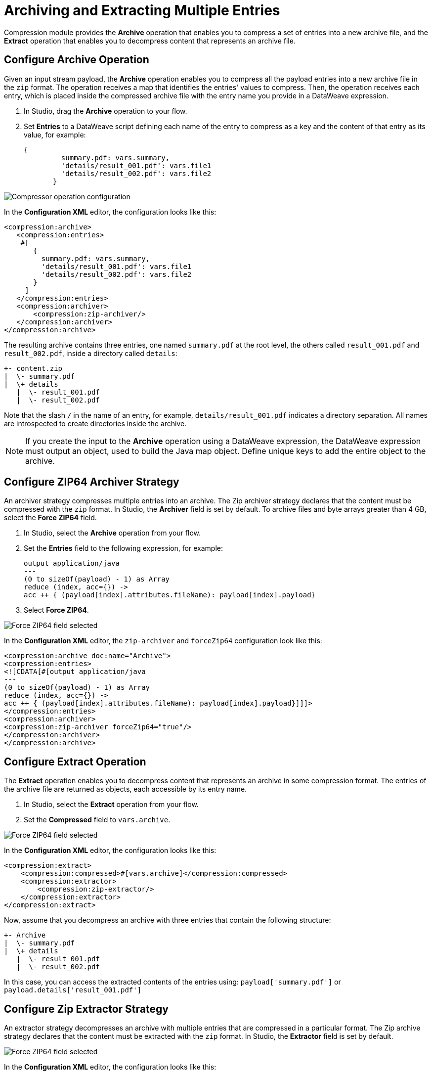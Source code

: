 = Archiving and Extracting Multiple Entries

Compression module provides the *Archive* operation that enables you to compress a set of entries into a new archive file, and the *Extract* operation that enables you to decompress content that represents an archive file. 


== Configure Archive Operation

Given an input stream payload, the *Archive* operation enables you to compress all the payload entries into a new archive file in the `zip` format. The operation receives a map that identifies the entries' values to compress. Then, the operation receives each entry, which is placed inside the compressed archive file with the entry name you provide in a DataWeave expression.

. In Studio, drag the *Archive* operation to your flow.
. Set *Entries* to a DataWeave script defining each name of the entry to compress as a key and the content of that entry as its value, for example:
+
[source,dataweave, linenums]
----
{
         summary.pdf: vars.summary,
         'details/result_001.pdf': vars.file1
         'details/result_002.pdf': vars.file2
       }
----


image::compression-archive-operation.png[Compressor operation configuration]

In the *Configuration XML* editor, the configuration looks like this:

[source, xml, linenums]
----
<compression:archive>
   <compression:entries>
    #[
       {
         summary.pdf: vars.summary,
         'details/result_001.pdf': vars.file1
         'details/result_002.pdf': vars.file2
       }
     ]
   </compression:entries>
   <compression:archiver>
       <compression:zip-archiver/>
   </compression:archiver>
</compression:archive>
----

The resulting archive contains three entries, one named `summary.pdf` at the root level, the others called `result_001.pdf` and `result_002.pdf`, inside a directory called `details`:

[source]
----
+- content.zip
|  \- summary.pdf
|  \+ details
   |  \- result_001.pdf
   |  \- result_002.pdf

----

Note that the slash `/` in the name of an entry, for example, `details/result_001.pdf` indicates a directory separation. All names are introspected to create directories inside the archive.

[NOTE]
If you create the input to the *Archive* operation using a DataWeave expression, the DataWeave expression must output an object, used to build the Java map object. Define unique keys to add the entire object to the archive.

== Configure ZIP64 Archiver Strategy

An archiver strategy compresses multiple entries into an archive. The Zip archiver strategy declares that the content must be compressed with the `zip` format. In Studio, the *Archiver* field is set by default. To archive files and byte arrays greater than 4 GB, select the *Force ZIP64* field.

. In Studio, select the *Archive* operation from your flow.
. Set the *Entries* field to the following expression, for example:
+
[source,DataWeave]
----
output application/java
---
(0 to sizeOf(payload) - 1) as Array
reduce (index, acc={}) ->
acc ++ { (payload[index].attributes.fileName): payload[index].payload}
----

[start=3]
. Select *Force ZIP64*.

image::compression-zip64-archiver.png[Force ZIP64 field selected]

In the *Configuration XML* editor, the `zip-archiver` and `forceZip64` configuration look like this:

[source, xml]
----
<compression:archive doc:name="Archive">
<compression:entries>
<![CDATA[#[output application/java
---
(0 to sizeOf(payload) - 1) as Array
reduce (index, acc={}) ->
acc ++ { (payload[index].attributes.fileName): payload[index].payload}]]]>
</compression:entries>
<compression:archiver>
<compression:zip-archiver forceZip64="true"/>
</compression:archiver>
</compression:archive>
----

== Configure Extract Operation

The *Extract* operation enables you to decompress content that represents an archive in some compression format. The entries of the archive file are returned as objects, each accessible by its entry name.

. In Studio, select the *Extract* operation from your flow.
. Set the *Compressed* field to `vars.archive`.

image::compression-zip64-archiver.png[Force ZIP64 field selected]

In the *Configuration XML* editor, the configuration looks like this:

[source, xml, linenums]
----
<compression:extract>
    <compression:compressed>#[vars.archive]</compression:compressed>
    <compression:extractor>
        <compression:zip-extractor/>
    </compression:extractor>
</compression:extract>
----

Now, assume that you decompress an archive with three entries that contain the following structure:

[source]
----
+- Archive
|  \- summary.pdf
|  \+ details
   |  \- result_001.pdf
   |  \- result_002.pdf
----

In this case, you can access the extracted contents of the entries using:
`payload['summary.pdf']` or `payload.details['result_001.pdf']`

== Configure Zip Extractor Strategy

An extractor strategy decompresses an archive with multiple entries that are compressed in a particular format.
The Zip archive strategy declares that the content must be extracted with the `zip` format. In Studio, the *Extractor* field is set by default.

image::compression-zip64-archiver.png[Force ZIP64 field selected]

In the *Configuration XML* editor, the configuration looks like this:

[source, xml]
----
<compression:zip-archiver/>
----

== See Also
* xref:compression-documentation.adoc[Compression Module Reference]
* https://help.mulesoft.com[MuleSoft Help Center]
